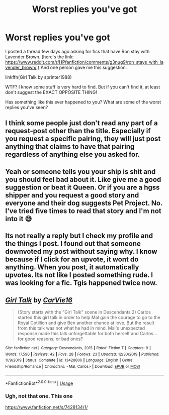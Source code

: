 #+TITLE: Worst replies you've got

* Worst replies you've got
:PROPERTIES:
:Author: usernamesaretaken3
:Score: 0
:DateUnix: 1587446670.0
:DateShort: 2020-Apr-21
:FlairText: Discussion
:END:
I posted a thread few days ago asking for fics that have Ron stay with Lavender Brown. (here's the link: [[https://www.reddit.com/r/HPfanfiction/comments/g3nug9/ron_stays_with_lavender_brown/]] ) And one person gave me this suggestion.

linkffn(Girl Talk by sprinter1988)

WTF? I know some stuff is very hard to find. But if you can't find it, at least don't suggest the EXACT OPPOSITE THING!

Has something like this ever happened to you? What are some of the worst replies you've seen?


** I think some people just don't read any part of a request-post other than the title. Especially if you request a specific pairing, they will just post anything that claims to have that pairing regardless of anything else you asked for.
:PROPERTIES:
:Author: PsiGuy60
:Score: 5
:DateUnix: 1587459521.0
:DateShort: 2020-Apr-21
:END:


** Yeah or someone tells you your ship is shit and you should feel bad about it. Like give me a good suggestion or beat it Queen. Or if you are a hgss shipper and you request a good story and everyone and their dog suggests Pet Project. No. I've tried five times to read that story and I'm not into it 😅
:PROPERTIES:
:Author: Theorybuff9000
:Score: 3
:DateUnix: 1587448830.0
:DateShort: 2020-Apr-21
:END:


** Its not really a reply but I check my profile and the things I post. I found out that someone downvoted my post without saying why. I know because if I click for an upvote, it wont do anything. When you post, it automatically upvotes. Its not like I posted something rude. I was looking for a fic. Tgis happened twice now.
:PROPERTIES:
:Author: annaqtjoey
:Score: 1
:DateUnix: 1587494454.0
:DateShort: 2020-Apr-21
:END:


** [[https://www.fanfiction.net/s/13428806/1/][*/Girl Talk/*]] by [[https://www.fanfiction.net/u/7165244/CarVie16][/CarVie16/]]

#+begin_quote
  (Story starts with the "Girl Talk" scene in Descendants 2) Carlos started this girl talk in order to help Mal gain the courage to go to the Royal Cotillion and give Ben another chance at love. But the result from this talk was not what he had in mind. Mal's unexpected response made this talk unforgettable for both herself and Carlos... for good reasons, or bad ones?
#+end_quote

^{/Site/:} ^{fanfiction.net} ^{*|*} ^{/Category/:} ^{Descendants,} ^{2015} ^{*|*} ^{/Rated/:} ^{Fiction} ^{T} ^{*|*} ^{/Chapters/:} ^{9} ^{*|*} ^{/Words/:} ^{17,590} ^{*|*} ^{/Reviews/:} ^{42} ^{*|*} ^{/Favs/:} ^{28} ^{*|*} ^{/Follows/:} ^{23} ^{*|*} ^{/Updated/:} ^{12/30/2019} ^{*|*} ^{/Published/:} ^{11/9/2019} ^{*|*} ^{/Status/:} ^{Complete} ^{*|*} ^{/id/:} ^{13428806} ^{*|*} ^{/Language/:} ^{English} ^{*|*} ^{/Genre/:} ^{Friendship/Romance} ^{*|*} ^{/Characters/:} ^{<Mal,} ^{Carlos>} ^{*|*} ^{/Download/:} ^{[[http://www.ff2ebook.com/old/ffn-bot/index.php?id=13428806&source=ff&filetype=epub][EPUB]]} ^{or} ^{[[http://www.ff2ebook.com/old/ffn-bot/index.php?id=13428806&source=ff&filetype=mobi][MOBI]]}

--------------

*FanfictionBot*^{2.0.0-beta} | [[https://github.com/tusing/reddit-ffn-bot/wiki/Usage][Usage]]
:PROPERTIES:
:Author: FanfictionBot
:Score: -1
:DateUnix: 1587446686.0
:DateShort: 2020-Apr-21
:END:

*** Ugh, not that one. This one

[[https://www.fanfiction.net/s/7428134/1/]]
:PROPERTIES:
:Author: usernamesaretaken3
:Score: 1
:DateUnix: 1587447634.0
:DateShort: 2020-Apr-21
:END:
